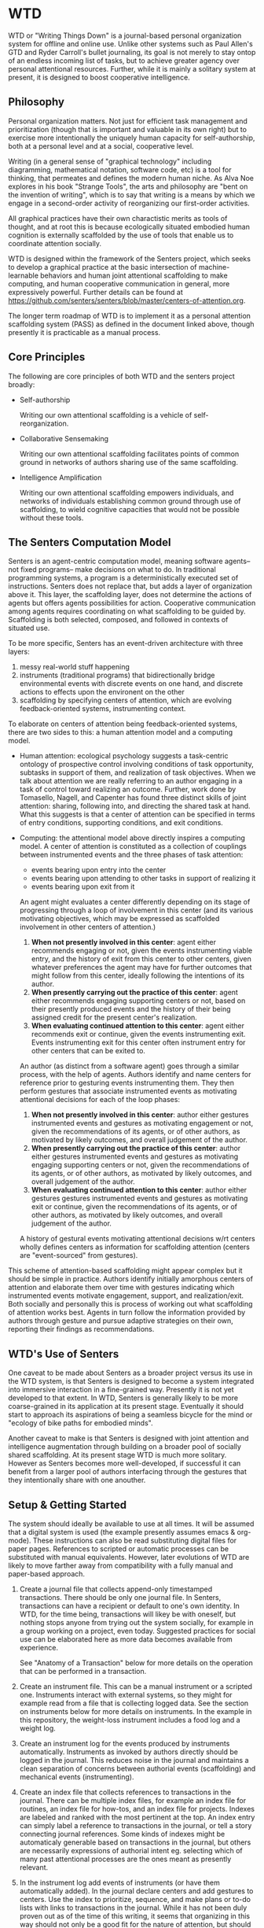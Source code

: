 * WTD

  WTD or "Writing Things Down" is a journal-based personal
  organization system for offline and online use.  Unlike other
  systems such as Paul Allen's GTD and Ryder Carroll's bullet
  journaling, its goal is not merely to stay ontop of an endless
  incoming list of tasks, but to achieve greater agency over personal
  attentional resources.  Further, while it is mainly a solitary
  system at present, it is designed to boost cooperative intelligence.

** Philosophy

   Personal organization matters.  Not just for efficient task
   management and prioritization (though that is important and
   valuable in its own right) but to exercise more intentionally the
   uniquely human capacity for self-authorship, both at a personal
   level and at a social, cooperative level.

   Writing (in a general sense of "graphical technology" including
   diagramming, mathematical notation, software code, etc) is a tool
   for thinking, that permeates and defines the modern human niche. As
   Alva Noe explores in his book "Strange Tools", the arts and
   philosophy are "bent on the invention of writing", which is to say
   that writing is a means by which we engage in a second-order
   activity of reorganizing our first-order activities.

   All graphical practices have their own charactistic merits as tools
   of thought, and at root this is because ecologically situated
   embodied human cognition is externally scaffolded by the use of
   tools that enable us to coordinate attention socially.

   WTD is designed within the framework of the Senters project, which
   seeks to develop a graphical practice at the basic intersection of
   machine-learnable behaviors and human joint attentional scaffolding
   to make computing, and human cooperative communication in general,
   more expressively powerful.  Further details can be found at
   https://github.com/senters/senters/blob/master/centers-of-attention.org.

   The longer term roadmap of WTD is to implement it as a personal
   attention scaffolding system (PASS) as defined in the document
   linked above, though presently it is practicable as a manual
   process.

** Core Principles

   The following are core principles of both WTD and the senters
   project broadly:

     * Self-authorship

       Writing our own attentional scaffolding is a vehicle of
       self-reorganization.

     * Collaborative Sensemaking

       Writing our own attentional scaffolding facilitates points of
       common ground in networks of authors sharing use of the same
       scaffolding.

     * Intelligence Amplification

       Writing our own attentional scaffolding empowers individuals,
       and networks of individuals establishing common ground through
       use of scaffolding, to wield cognitive capacities that would
       not be possible without these tools.

** The Senters Computation Model

   Senters is an agent-centric computation model, meaning software
   agents-- not fixed programs-- make decisions on what to do.  In
   traditional programming systems, a program is a deterministically
   executed set of instructions.  Senters does not replace that, but
   adds a layer of organization above it.  This layer, the scaffolding
   layer, does not determine the actions of agents but offers agents
   possibilities for action.  Cooperative communication among agents
   requires coordinating on what scaffolding to be guided by.
   Scaffolding is both selected, composed, and followed in contexts of
   situated use.

   To be more specific, Senters has an event-driven architecture with
   three layers:

     1. messy real-world stuff happening
     2. instruments (traditional programs) that bidirectionally bridge
        environmental events with discrete events on one hand, and
        discrete actions to effects upon the environent on the other
     3. scaffolding by specifying centers of attention, which are
        evolving feedback-oriented systems, instrumenting context.

   To elaborate on centers of attention being feedback-oriented
   systems, there are two sides to this: a human attention model and a
   computing model.

     * Human attention: ecological psychology suggests a task-centric
       ontology of prospective control involving conditions of task
       opportunity, subtasks in support of them, and realization of
       task objectives.  When we talk about attention we are really
       referring to an author engaging in a task of control toward
       realizing an outcome.  Further, work done by Tomasello, Nagell,
       and Capenter has found three distinct skills of joint
       attention: sharing, following into, and directing the shared
       task at hand.  What this suggests is that a center of attention
       can be specified in terms of entry conditions, supporting
       conditions, and exit conditions.

     * Computing: the attentional model above directly inspires a
       computing model.  A center of attention is constituted as a
       collection of couplings between instrumented events and the
       three phases of task attention:

         - events bearing upon entry into the center
         - events bearing upon attending to other tasks in support of
           realizing it
         - events bearing upon exit from it

       An agent might evaluates a center differently depending on its
       stage of progressing through a loop of involvement in this
       center (and its various motivating objectives, which may be
       expressed as scaffolded involvement in other centers of
       attention.)

       1. *When not presently involved in this center*: agent either
          recommends engaging or not, given the events instrumenting
          viable entry, and the history of exit from this center to
          other centers, given whatever preferences the agent may have
          for further outcomes that might follow from this center,
          ideally following the intentions of its author.
       2. *When presently carrying out the practice of this center*:
          agent either recommends engaging supporting centers or not,
          based on their presently produced events and the history of
          their being assigned credit for the present center's
          realization.
       3. *When evaluating continued attention to this center*: agent
          either recommends exit or continue, given the events
          instrumenting exit. Events instrumenting exit for this
          center often instrument entry for other centers that can be
          exited to.

       An author (as distinct from a software agent) goes through a
       similar process, with the help of agents.  Authors identify and
       name centers for reference prior to gesturing events
       instrumenting them.  They then perform gestures that associate
       instrumented events as motivating attentional decisions for
       each of the loop phases:

       1. *When not presently involved in this center*: author either
          gestures instrumented events and gestures as motivating
          engagement or not, given the recommendations of its agents,
          or of other authors, as motivated by likely outcomes, and
          overall judgement of the author.
       2. *When presently carrying out the practice of this center*:
          author either gestures instrumented events and gestures as
          motivating engaging supporting centers or not, given the
          recommendations of its agents, or of other authors, as
          motivated by likely outcomes, and overall judgement of the
          author.
       3. *When evaluating continued attention to this center*: author
          either gestures gestures instrumented events and gestures as
          motivating exit or continue, given the recommendations of
          its agents, or of other authors, as motivated by likely
          outcomes, and overall judgement of the author.

       A history of gestural events motivating attentional decisions
       w/rt centers wholly defines centers as information for
       scaffolding attention (centers are "event-sourced" from
       gestures).

   This scheme of attention-based scaffolding might appear complex but
   it should be simple in practice.  Authors identify initially
   amorphous centers of attention and elaborate them over time with
   gestures indicating which instrumented events motivate engagement,
   support, and realization/exit.  Both socially and personally this
   is process of working out what scaffolding of attention works best.
   Agents in turn follow the information provided by authors through
   gesture and pursue adaptive strategies on their own, reporting
   their findings as recommendations.

** WTD's Use of Senters

   One caveat to be made about Senters as a broader project versus its
   use in the WTD system, is that Senters is designed to become a
   system integrated into immersive interaction in a fine-grained way.
   Presently it is not yet developed to that extent.  In WTD, Senters
   is generally likely to be more coarse-grained in its application at
   its present stage.  Eventually it should start to approach its
   aspirations of being a seamless bicycle for the mind or "ecology of
   bike paths for embodied minds".

   Another caveat to make is that Senters is designed with joint
   attention and intelligence augmentation through building on a
   broader pool of socially shared scaffolding.  At its present stage
   WTD is much more solitary.  However as Senters becomes more
   well-developed, if successful it can benefit from a larger pool of
   authors interfacing through the gestures that they intentionally
   share with one anouther.

** Setup & Getting Started

   The system should ideally be available to use at all times.  It
   will be assumed that a digital system is used (the example
   presently assumes emacs & org-mode).  These instructions can also
   be read substituting digital files for paper pages.  References to
   scripted or automatic processes can be substituted with manual
   equivalents.  However, later evolutions of WTD are likely to move
   farther away from compatibility with a fully manual and paper-based
   approach.

   1. Create a journal file that collects append-only timestamped
      transactions.  There should be only one journal file. In
      Senters, transactions can have a recipient or default to one's
      own identity.  In WTD, for the time being, transactions will
      likey be with oneself, but nothing stops anyone from trying out
      the system socially, for example in a group working on a
      project, even today.  Suggested practices for social use can be
      elaborated here as more data becomes available from experience.

      See "Anatomy of a Transaction" below for more details on the
      operation that can be performed in a transaction.

   2. Create an instrument file.  This can be a manual instrument or a
      scripted one.  Instruments interact with external systems, so
      they might for example read from a file that is collecting
      logged data.  See the section on instruments below for more
      details on instruments. In the example in this repository, the
      weight-loss instrument includes a food log and a weight log.

   3. Create an instrument log for the events produced by instruments
      automatically.  Instruments as invoked by authors directly
      should be logged in the journal.  This reduces noise in the
      journal and maintains a clean separation of concerns between
      authorial events (scaffolding) and mechanical events
      (instrumenting).

   4. Create an index file that collects references to transactions in
      the journal.  There can be multiple index files, for example an
      index file for routines, an index file for how-tos, and an index
      file for projects. Indexes are labeled and ranked with the most
      pertinent at the top.  An index entry can simply label a
      reference to transactions in the journal, or tell a story
      connecting journal references.  Some kinds of indexes might be
      automaticaly generable based on transactions in the journal, but
      others are necessarily expressions of authorial intent
      eg. selecting which of many past attentional processes are the
      ones meant as presently relevant.

   5. In the instrument log add events of instruments (or have them
      automatically added).  In the journal declare centers and add
      gestures to centers.  Use the index to prioritize, sequence, and
      make plans or to-do lists with links to transactions in the
      journal.  While it has not been duly proven out as of the time
      of this writing, it seems that organizing in this way should not
      only be a good fit for the nature of attention, but should
      provide a machine-followable structure of attention that can
      underpin software agents that make appropriate intention-aware
      discoveries and recommendations.

** Authors, Centers, and Loops

   People who use this system are refered to as *authors*.  In WTD,
   and in Senters broadly, it is recommended to create many authorial
   identities or "alts" as they are sometimes called.  For example I
   have at least one personal WTD identity, and one WTD identity for
   each professional engagement I've had since starting some early
   version of this system.  The example setup in this repository is
   for a single identity.  Multiple identites are just two such setups
   side by side.

   A *center* (of attention) is anything that attention can be given
   to-- in other words anything that an author can be involved in,
   over some period of time however long or short in duration.

   A *loop* (a closely related idea for reference is Boyd's OODA loop)
   tracks the status of an author or agent's involvement in a center
   of attention.  There are three phases of active involvement tracked
   by a loop:

   1. potential to engage
   2. active involvement
   2. evaluation of further involvement

** Anatomy of a Transaction

   Transactions are collections of one or more operations.
   Transactions should be viewed as atomic, because they can be
   referred to only as a whole and not as parts. If the operations
   could conceivably need to be referred to individually they should
   be separate transactions.  The term "transaction" is loosely
   inspired by Dewey & Bentley's use of the term in "Knowing and the
   Known" as well as its use in computer science.  The following are
   type of operations that transactions can include:

   * note: can be anything, a random vague idea, a nonsensical phrase,
     etc. A transaction with no gestures, just comments, is by default
     a note.

   * alias: give a new name for reference, to an existing transaction
     in the journal.

   * instrument-event: an instrument triggering either in response
     to some event, or by action of the author.

   * center: a center as indicated by this operation is not much more
     than a note, except that it indicates an intention to gesture in
     reference to it.

   * replace: indicate that a new version of a center is intended to
     substitute for the previous collected experience of a center, for
     example as a cleaner redo based on what was learned over time.

   * any gesture, of one of the following kinds:

*** Gestures

    * engage: instrument an event or gesture as motivating entry
      - refrain: same but opposite

    * include: instrument an event or gesture as motivating inclusion
      because it supports the present center's focus
      - exclude: same but opposite

    * realize: instrument an event or gesture as motivating exit
      - continue: same but opposite

*** Gesture-auxiliary

    * forget: forget a previously suggested gesture, either of one's
      own or someone else's.  This does not remove history but
      recognizes it as being forgotten in terms of interest or
      utilitity at the time it is transacted. Sometimes helpfully in
      transaction with an alternative gesture.

    * accept: accept a gesture given by another author or by an agent.
      It serves to document credit for bring it to attention.  In
      transaction it can relate a gesture as elaborating another
      gesture.

** Instruments

   Instruments signal a bit of information as a go/no-go outcome.
   Instruments can have arguments at the time of definition, but these
   arguments are baked in for all invocation thereafter making them
   singly invokable tools with single positive outcomes. An instrument
   can have an effect as well but it should serve the instrument's
   singular function.

** Best Practices

   * Indexes succinctly tie together transactions in the journal. More
     verbose notes can go in the transactions themselves.

   * Where to put things:

     1. External system events are wherever they live, or in log files
        asscociated with instruments in their directories.

     2. Rules for turning external events into instrumented events
        live in instruments.

     3. Events produced by instruments go in the instrument log.

     4. Transactions including notes, gestures, and other operations
        go in the journal.

     5. Narratives, lists, etc weaving together journal activity go in
        index files.

** FAQ

   + Why do all this work to organize one's activity?

     - to prototype use of senters protocol (which is itself a work in
       progress)

     - to motivate automation of manual tasks by feeling the burden of
       doing things manually

   + Is WTD ready for use by someone encountering the current
     docuementation and supporting tools?

     To be honest, probably not yet, as it's flux and I'm still
     feeling out what are the best ways of doing/expressing things.
     It will become increasingly accessible as the level of "cognitive
     automation" increases with more of the methodology being baked
     into the supporting framework.
